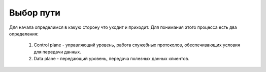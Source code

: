 Выбор пути
##########

Для начала определимся в какую сторону что уходит и приходит. Для понимания этого процесса есть два определения:

  1. Control plane -  управляющий уровень, работа служебных протоколов, обеспечивающих условия для передачи данных.
  2. Data plane - передающий уровень, передача полезных данных клиентов.

.. image:: ../img/08/CPDP.gif
       :width: 100 %
       :align: center



